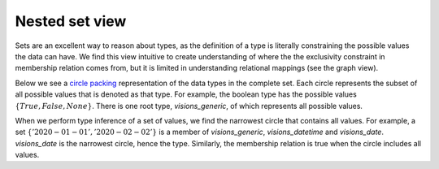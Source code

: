 Nested set view
===============

Sets are an excellent way to reason about types, as the definition of a type is literally constraining the possible values the data can have. We find this view intuitive to create understanding of where the the exclusivity constraint in membership relation comes from, but it is limited in understanding relational mappings (see the graph view).

Below we see a `circle packing <https://en.wikipedia.org/wiki/Circle_packing>`_ representation of the data types in the complete set.
Each circle represents the subset of all possible values that is denoted as that type.
For example, the boolean type has the possible values :math:`\{True, False, None\}`.
There is one root type, `visions_generic`, of which represents all possible values.

When we perform type inference of a set of values, we find the narrowest circle that contains all values.
For example, a set :math:`\{'2020-01-01', '2020-02-02'\}` is a member of `visions_generic`, `visions_datetime` and `visions_date`.
`visions_date` is the narrowest circle, hence the type.
Similarly, the membership relation is true when the circle includes all values.



.. raw:: html
    :file: ../../../../src/visions/visualisation/circular_packing.html


.. raw:: html

    <p class="caption">
        <span class="caption-text"><a href="https://bl.ocks.org/fdlk/076469462d00ba39960f854df9acda56">Circle packing</a> of the <em>visions_complete_set</em>.</span>
        <a class="headerlink" href="#id1" title="Permalink to this image">
        </a>
    </p>

